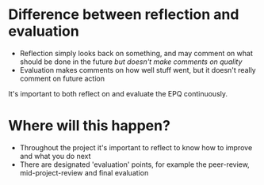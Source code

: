 * Difference between reflection and evaluation
- Reflection simply looks back on something, and may comment on what should be done in the future /but doesn't make comments on quality/
- Evaluation makes comments on how well stuff went, but it doesn't really comment on future action

It's important to both reflect on and evaluate the EPQ continuously.

* Where will this happen?
- Throughout the project it's important to reflect to know how to improve and what you do next
- There are designated 'evaluation' points, for example the peer-review, mid-project-review and final evaluation

